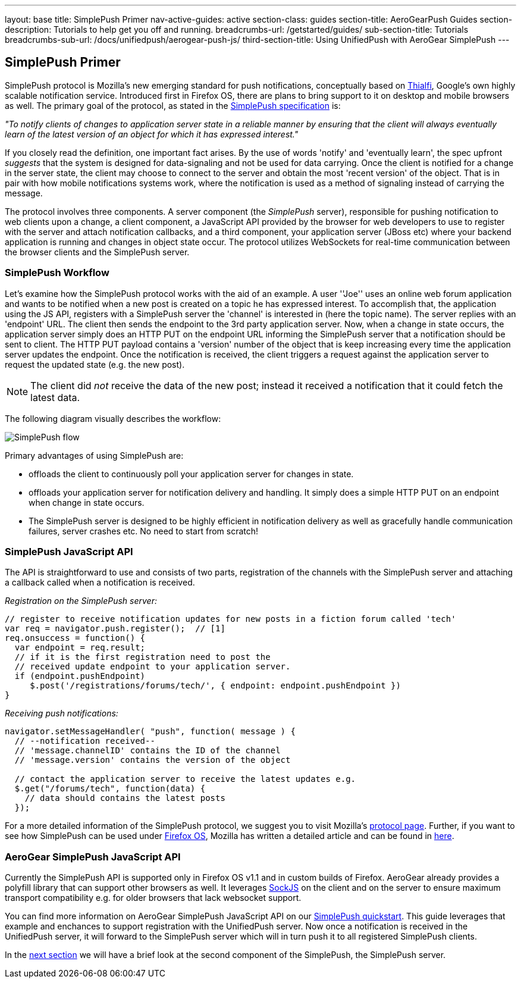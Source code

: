 ---
layout: base
title: SimplePush Primer
nav-active-guides: active
section-class: guides
section-title: AeroGearPush Guides
section-description: Tutorials to help get you off and running.
breadcrumbs-url: /getstarted/guides/
sub-section-title: Tutorials
breadcrumbs-sub-url: /docs/unifiedpush/aerogear-push-js/
third-section-title: Using UnifiedPush with AeroGear SimplePush
---

== SimplePush Primer

SimplePush protocol is Mozilla's new emerging standard for push notifications, conceptually based on link:http://static.googleusercontent.com/external_content/untrusted_dlcp/research.google.com/en/us/pubs/archive/37474.pdf[Thialfi], Google's own highly scalable notification service. Introduced first in Firefox OS, there are plans to bring support to it on desktop and mobile browsers as well. The primary goal of the protocol, as stated in the link:https://wiki.mozilla.org/WebAPI/SimplePush/Protocol[SimplePush specification] is:

_"To notify clients of changes to application server state in a reliable manner by ensuring that the client will always eventually learn of the latest version of an object for which it has expressed interest."_

If you closely read the definition, one important fact arises. By the use of words 'notify' and 'eventually learn', the spec upfront _suggests_ that the system is designed for data-signaling  and not be used for data carrying. Once the client is notified for a change in the server state, the client may choose to connect to the server and obtain the most 'recent version' of the object. That is in pair with how mobile notifications systems work, where the notification is used as a method of signaling instead of carrying the message.

The protocol involves three components. A server component (the _SimplePush_ server), responsible for pushing notification to web clients upon a change, a client component, a JavaScript API provided by the browser for web developers to use to register with the server and attach notification callbacks, and a third component, your application server (JBoss etc) where your backend application is running and changes in object state occur. The protocol utilizes WebSockets for real-time communication between the browser clients and the SimplePush server.


=== SimplePush Workflow

Let's examine how the SimplePush protocol works with the aid of an example. A user ''Joe'' uses an online web forum application and wants to be notified when a new post is created on a topic he has expressed interest. To accomplish that, the application using the JS API, registers with a SimplePush server the 'channel' is interested in (here the topic name). The server replies with an 'endpoint' URL. The client then sends the endpoint to the 3rd party application server. Now, when a change in state occurs, the application server simply does an HTTP PUT on the endpoint URL informing the SimplePush server that a notification should be sent to client. The HTTP PUT payload contains a 'version' number of the object that is keep increasing every time the application server updates the endpoint. Once the notification is received, the client triggers a request against the application server to request the updated state (e.g. the new post). 

[NOTE]
The client did _not_ receive the data of the new post; instead it received a notification that it could fetch the latest data.

The following diagram visually describes the workflow:

image::./img/simplepush_flow.png[SimplePush flow]

Primary advantages of using SimplePush are:

* offloads the client to continuously poll your application server for changes in state.
* offloads your application server for notification delivery and handling. It simply does a simple HTTP PUT on an endpoint when change in state occurs.
* The SimplePush server is designed to be highly efficient in notification delivery as well as gracefully handle communication failures, server crashes etc. No need to start from scratch!

=== SimplePush JavaScript API

The API is straightforward to use and consists of two parts, registration of the channels with the SimplePush server and attaching a callback called when a notification is received.

_Registration on the SimplePush server:_
[source,javascript]
----
// register to receive notification updates for new posts in a fiction forum called 'tech'
var req = navigator.push.register();  // [1]
req.onsuccess = function() {
  var endpoint = req.result;
  // if it is the first registration need to post the
  // received update endpoint to your application server.
  if (endpoint.pushEndpoint)
     $.post('/registrations/forums/tech/', { endpoint: endpoint.pushEndpoint })
}
----

_Receiving push notifications:_
[source,javascript]
----
navigator.setMessageHandler( "push", function( message ) {
  // --notification received--
  // 'message.channelID' contains the ID of the channel
  // 'message.version' contains the version of the object

  // contact the application server to receive the latest updates e.g.
  $.get("/forums/tech", function(data) {
    // data should contains the latest posts
  });
----

For a more detailed information of the SimplePush protocol, we suggest you to visit Mozilla's link:https://wiki.mozilla.org/WebAPI/SimplePush[protocol page]. Further, if you want to see how SimplePush can be used under link:http://www.mozilla.org/en-US/firefox/os/[Firefox OS], Mozilla has written a detailed article and can be found in link:https://hacks.mozilla.org/2013/07/dont-miss-out-on-the-real-time-fun-use-firefox-os-push-notifications/[here].

=== AeroGear SimplePush JavaScript API
Currently the SimplePush API is supported only in Firefox OS v1.1 and in custom builds of Firefox. AeroGear already provides a polyfill library that can support other browsers as well. It leverages link:https://github.com/sockjs/sockjs-client[SockJS] on the client and on the server to ensure maximum transport compatibility e.g. for older browsers that lack websocket support.

You can find more information on AeroGear SimplePush JavaScript API on our link:https://github.com/aerogear/aerogear-simplepush-quickstart[SimplePush quickstart]. This guide leverages that example and enchances to support registration with the UnifiedPush server. Now once a notification is received in the UnifiedPush server, it will forward to the SimplePush server which will in turn push it to all registered SimplePush clients.

In the link:../simplepush-server[next section] we will have a brief look at the second component of the SimplePush, the SimplePush server.
